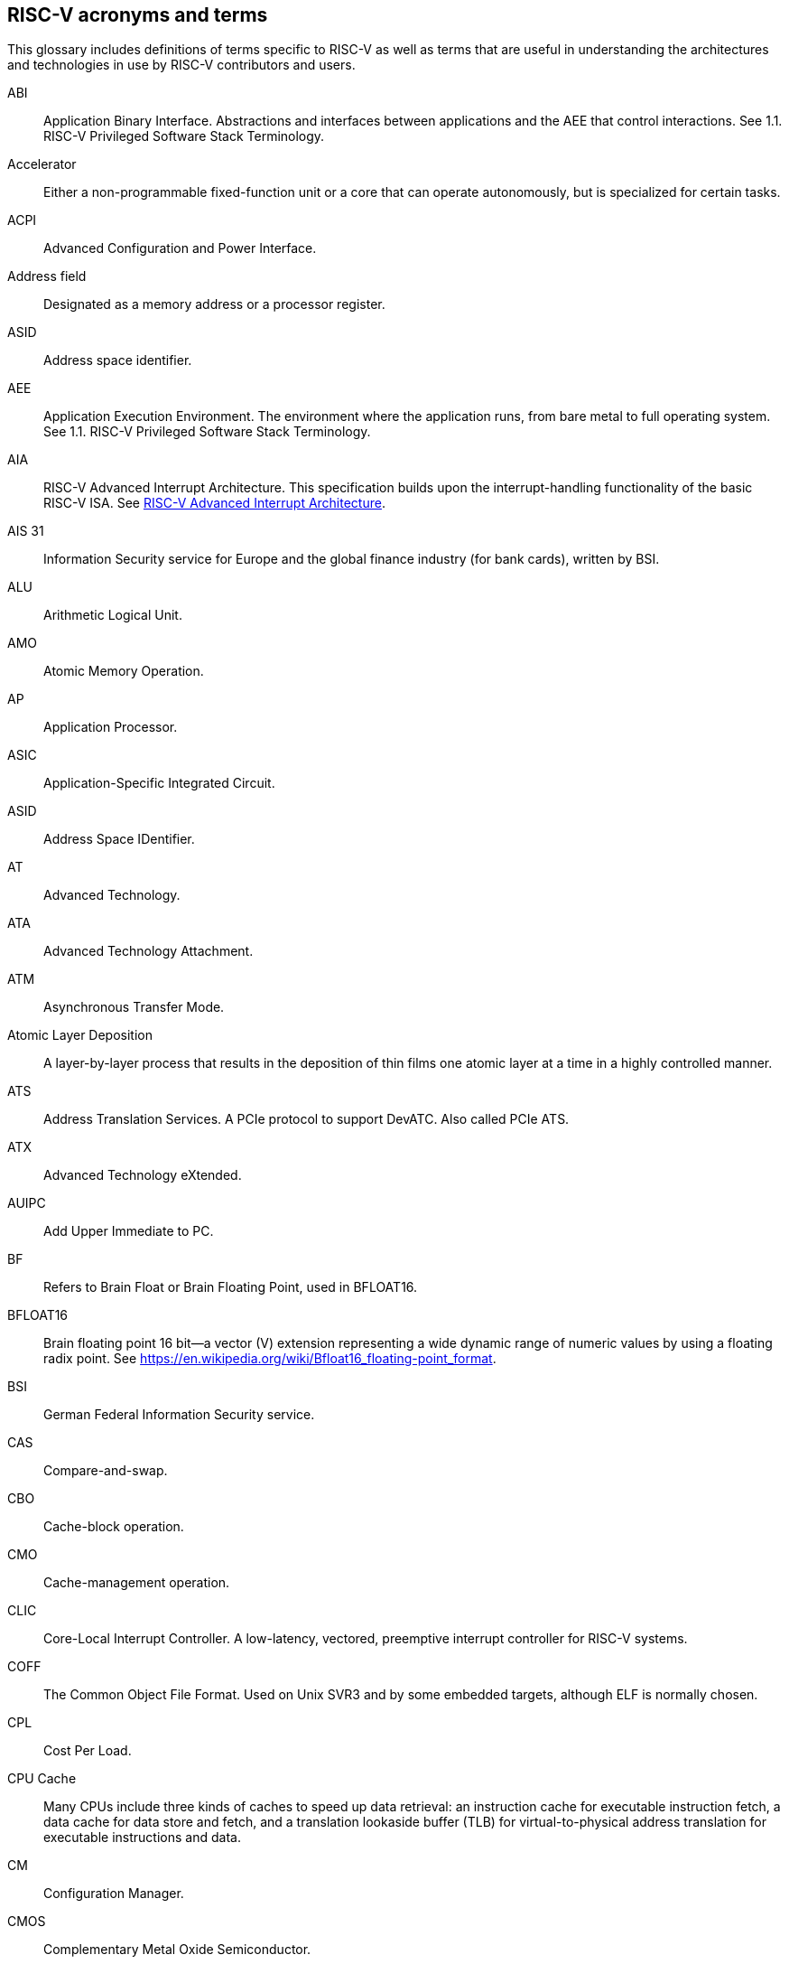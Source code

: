 [[glossary]]
== RISC-V acronyms and terms

This glossary includes definitions of terms specific to RISC-V as well as terms that are useful in understanding the architectures and technologies in use by RISC-V contributors and users.

[glossary]
[[ABI]]ABI:: Application Binary Interface. Abstractions and interfaces between applications and the AEE that control interactions. See 1.1. RISC-V Privileged Software Stack Terminology.

[[accelerator]]Accelerator:: Either a non-programmable fixed-function unit or a core that can operate autonomously, but is specialized for certain tasks.

[[ACPI]]ACPI:: Advanced Configuration and Power Interface.

[[Addressfield]]Address field:: Designated as a memory address or a processor register.

[[ASID]]ASID:: Address space identifier.

[[AEE]]AEE:: Application Execution Environment. The environment where the application runs, from bare metal to full operating system. See 1.1. RISC-V Privileged Software Stack Terminology.

[[AIA]]AIA:: RISC-V Advanced Interrupt Architecture. This specification builds upon the interrupt-handling functionality of the basic RISC-V ISA. See https://drive.google.com/file/d/16life2Y5u7Plebbl4v1fFM1-NK-KHw0Y/view[RISC-V Advanced Interrupt Architecture].

[[AIS31]]AIS 31:: Information Security service for Europe and the global finance industry (for bank cards), written by BSI.

[[ALU]]ALU:: Arithmetic Logical Unit.

[[AMO]]AMO:: Atomic Memory Operation.

[[AP]]AP:: Application Processor.

[[ASIC]]ASIC:: Application-Specific Integrated Circuit.

[[ASID]]ASID:: Address Space IDentifier.

[[AT]]AT:: Advanced Technology.

[[ATA]]ATA:: Advanced Technology Attachment.

[[ATM]]ATM:: Asynchronous Transfer Mode.

[[AtomicLD]]Atomic Layer Deposition:: A layer-by-layer process that results in the deposition of thin films one atomic layer at a time in a highly controlled manner.

[[ATS]]ATS:: Address Translation Services. A PCIe protocol to support DevATC. Also called PCIe ATS.

[[ATX]]ATX:: Advanced Technology eXtended.

[[AUIPC]]AUIPC:: Add Upper Immediate to PC. 

[[BF]]BF:: Refers to Brain Float or Brain Floating Point, used in BFLOAT16.

[[BFLOAT16]]BFLOAT16:: Brain floating point 16 bit--a vector (V) extension representing a wide dynamic range of numeric values by using a floating radix point.  See https://en.wikipedia.org/wiki/Bfloat16_floating-point_format.

[[BSI]]BSI:: German Federal Information Security service.

[[CAS]]CAS:: Compare-and-swap.

[[CBO]]CBO:: Cache-block operation.

[[CMO]]CMO:: Cache-management operation.

[[CLIC]]CLIC:: Core-Local Interrupt Controller. A low-latency, vectored, preemptive interrupt controller for RISC-V systems.

[[COFF]]COFF:: The Common Object File Format. Used on Unix SVR3 and by some
embedded targets, although ELF is normally chosen.

[[CPL]]CPL:: Cost Per Load.

[[CPUCache]]CPU Cache:: Many CPUs include three kinds of caches to speed up data retrieval: an instruction cache for executable instruction fetch, a data cache for data store and fetch, and a translation lookaside buffer (TLB) for virtual-to-physical address translation for executable instructions and data.

[[CM]]CM:: Configuration Manager.

[[CMOS]]CMOS:: Complementary Metal Oxide Semiconductor.

[[ChemicalVD]]Chemical Vapor Deposition:: A chemical deposition process in which the wafer is exposed to one or more volatile precursors, which react and/or decompose on the substrate surface to produce the final film.

[[CAS]]CAS:: Compare-and-swap.

[[consistencymodel]]Consistency Model:: A computing system supports a specific consistency model if operations on memory follow specific rules. For example, high level languages such as C++ and Java, partially maintain the contract by translating memory operations into low-level operations while preserving memory semantics. To hold to the contract, compilers might reorder some memory instructions, and library calls such as `pthread_mutex_lock()`, that encapsulates the required synchronization.

[[coprocessor]]Coprocessor:: A unit that is attached to a RISC-V core and is  sequenced by an instruction stream. It contains additional architectural state and instruction-set extensions, and possibly some limited autonomy relative to the primary RISC-V instruction stream.

[[CSR]]CSR:: Control and State Register. CSRs are registers that store information. The standard RISC-V ISA sets aside a 12-bit encoding space (csr[11:0]) for up to 4,096 CSRs. By convention, the upper 4 bits of the CSR address (csr[11:8]) are used to encode the read and write accessibility of the CSRs, according to privilege level.

[[customextension]]Custom extensions:: Custom encodings are not used for standard extensions and are made available for vendor-specific non-standard extensions. See 1.3. RISC-V ISA Overview in Unprivileged.

[[CXL]]CXL:: Compute Express Link bus standard.

[[D]]D:: Debug mode. Provides access to more than M mode. This mode is used to debug implementations.

[[DC]]DC:: Device Context. A hardware representation of state that identifies a device and the VM where the device is assigned.

[[DDT]]DDT:: Device Directory Table. A radix-tree structure that is traversed by using the
unique device identifier to locate the Device Context structure.

[[DDI]]DDI:: Device Directory Index. A sub-field of the unique device identifier used as a index into a leaf or non-leaf DDT structure.

[[deviceID]]Device ID:: An identification number that is up to 24-bits to identify the source of a DMA or interrupt request. For PCIe devices this is the routing identifier (RID).

[[DevATC]]DevATC:: Device Address Translation Cache. An address translation cache at the device.

[[DM]]DM:: Debug Module.

[[DMS]]DMA:: Direct Memory Access.

[[DOM]]DOM:: Domain.

[[DRAM]]DRAM:: Dynamic Random Access Memory.

[[DT]]DT:: Device Tree.

[[dynamicobject]]Dynamic object:: Another name for an ELF shared library.

[[eDRAM]]eDRAM:: Embedded Dynamic Random Access Memory (DRAM).

[[ECOFF]]ECOFF:: Extended Common Object File Format. Used on Alpha Digital Unix
(formerly OSF/1), as well as Ultrix and Irix 4. A variant of COFF.

[[EEI]]:: Execution Environment Interface.

[[EEW]]EEW:: Effective Element Width.

[[ELEN]]ELEN:: Element length.

[[ELF]]ELF:: Executable and Linkable Format.

[[ES]]ES:: Entropy Source. An input or a measured characteristic that supplies random bits for an I/O device on a computer, usually used to supply bits that an attacker cannot know, as part of security.

[[executable]Executable:: A program, with instructions and symbols, and perhaps dynamic linking information. Normally produced by a linker.

[[extension]]Extension:: An instructon set that adds customization and specialization to each base integer ISA. An extension is categorized as Standard, Custom, or Non-conforming. 

[[FIOM]]FIOM:: Fence of I/O implies Memory.

[[flipflop]]Flip-flop:: Electronic circuitry with two stable states for storing binary data. Data that is stored in a flip-flop is changed by applying specific inputs. Both flip-flops and latches are building blocks that are used in digital computing.

[[FPCSR]]FPCSR:: Floating-point control and status register.

[[FLOPS]]FLOPS:: Floating Point Operations per Second.

[[FMA]]FMA:: Fused multiply-add.

[[GAS]]GAS:: Generic Address Structure.

[[GE]]GE:: Gate Equivalent.

[[GPA]]GPA:: Guest Physical Address. An address in the virtualized physical memory space of a virtual machine.

[[GSCID]]GSCID:: Guest soft-context identifier. An identification number used by software to uniquely identify a collection of devices assigned to a virtual machine. An IOMMU might tag IOATC entries with the GSCID. Device contexts programmed with the same GSCID must also be programmed with identical second-stage page tables.

[[guest]]Guest:: Software in a virtual machine.

[[HART]]HART:: Hardware Thread. At machine-mode level, each hart is a real hardware thread, either one hart per core without hardware multithreading, or multiple harts per core with hardware multithreading, and 'hart' represents the hardware resource. It is possible to emulate harts in software; for example, privileged execution environments can multiplex lesser-privileged harts onto physical hardware using timer interrupts. Note that co-operative multithreading within the same privilege level is not a compliant implementation, however. Across all implementation choices, the concept of a hart is defined as a resource abstraction representing an independently advancing RISC-V execution context within a RISC-V execution environment.

[[HBI]]HBI:: Hypervisor Binary Interface. An interface for hypervisors to connect the HEE, isolating the hypervisor from details ofthe hardware platform. See 1.1. RISC-V Privileged Software Stack Terminology.

[[HEE]]HEE:: Hypervisor execution environment. The environment that runs the hypervisor. See 1.1. RISC-V Privileged Software Stack Terminology.

[[horizontaltrap]]Horizontal trap:: A trap that stays at the current priviledge mode when triggered.

[[HPET]]HPET:: High Precision Event Timer.

[[HPM]]HPM:: Hardware Performance Monitor.

[[HRNG]]HRNG:: Hardware Random Number Generator. See TRNG.

[[hypervisor]]Hypervisor:: A software entity that controls virtualization.

[[IALIGN]]IALIGN:: Refer to the instruction-address alignment constraint
the implementation enforces. Measured in bits.

[[IBFD]]IBFD:: I2c Bus Frequency Divider.

[[IC]]IC:: Integrated Circuit.

[[ICF]]ICF:: Indentical Code Folding. ICF is an optimization to reduce output size by merging read-only sections by not only their names but by their contents. If two read-only sections happen to have the same metadata, actual contents and relocations, they are merged by ICF. It is known as an effective technique, and it usually reduces C++ program's size by a few percent or more.

[[IComdatF]]ICF:: Identical COMDAT Folding.

[[ICU]]ICU:: Interrupt Consolidation Unit.

[[ID]]ID:: Identifier.

[[IDsync,]]ID Synchronization:: The mechanisms by which code generated on a core (e.g., by a JIT compiler) is made visible to other cores.

[[IEEE754]]IEEE 754:: A technical standard for floating-point arithmetic established in 1985 by the Institute of Electrical and Electronics Engineers.

[[IIRC]]IIRC:: The International Integrated Reporting Council, previously the International Integrated Reporting Committee), was formed in August 2010 and aims to create a globally accepted framework for a process that results in communications by an organization about value creation over time.

[[ILEN]]ILEN:: Refers to the maximum instruction length supported by an
implementation. ILEN is a multiple of IALIGN and measured in bits.

[[imagebase]]Image base:: An image base is the fixed address that Windows executables or DLLs  are linked against. Default image bases are 0x140000000 for executables and 0x18000000 for DLLs. For example, a executable is created, it is loaded at address 0x140000000 by the loader.

[[IMSICode]]IMSIC:: International Mobile Subscriber Identity Code.

[[IMSIController]]IMSIC:: Incoming Message-signaled Interrupt Controller.

[[instructionencodingspace]]Instruction encoding space:: A number of instruction bits within which a base ISA or ISA extension is encoded. Divided into three separate spaces: Standard, Reserved, and Custom.

[[IOATC]]IOATC:: IOMMU Address Translation Cache. A cache in IOMMU that caches data structures that are used for address translations.

[[IOMMU]]IOMMU:: Input-Output Memory Management Unit. See https://drive.google.com/file/d/1kVapIJPXUUNFQv_yauCDgtWzMvpgh6C2/view[RISC-V IOMMU Architecture Specification].

[[IOPMP]]IOPMP:: Input/Output Physical Memory Protection. See https://github.com/riscv-non-isa/iopmp-spec[IOPMP Spec].

[[IOVA]]IOVA:: I/O Virtual Address. Virtual address for DMA by devices.

[[IRC]]IRC:: Internet Relay Chat. A protocol is for use with text based conferencing; the simplest client being any socket program capable of connecting to the server. See https://tools.ietf.org/html/rfc2812[Internet Relay Chat].

[[ISA]]ISA:: Instruction set architecture. Programmer visible state that represence the boundary between hardware and software. Includes operations on that state.

[[instructionset]]Instruction Set:: A group of commands for a CPU in machine language that refers to all possible instructions for a CPU, or a subset of instructions to enhance its performance in specific situations.

[[JAL]]JAL:: Jump And Link instruction.

[[JALR]]JALR:: Jump And Link Register.

[[latch]]Latch:: A circuit with two stable states that is used to store state information, known as a bi-stable multivibrator.

[[LCOFI]]LCOFI:: Local counter overflow interrupt.

[[LLSC]]LL/SC:: Load Link/Store Conditional or Load Locked/Store conditional. See LR/SC.

[[LMA]]LMA:: Load Memory Address. The address of a section when the section is loaded. Compare with VMA.

[[LPI]]LPI:: Low Power Idle.

[[LRSR]]LR/SC:: Load Reserve/Store Conditional, also LL/SC. A pair of instructions that is used in multithreading to achieve synchronization. Load-link returns the current value of a memory location, while a subsequent store-conditional to the same memory location stores a new value only if updates did not occur to that location since the load-link. Together, these implement a lock-free atomic read-modify-write operation.

[[LSA]]LSA:: Load–Store Architecture. A design that is architecturally neutral and that uses bit patterns in IEEE 754 floating-point to speed sign extension in ways that simplify the multiplexers in a CPU, by placing most-significant bits at a fixed location.

[[LUI]]LUI:: Load Upper Immediate.

[[M]]M:: Machine Mode. A boot mode that allows access to the most trusted code. This mode is required in all RISC-V implementations. Also called M-mode. See 1.2. Privilege Levels.

[[MARCHID]]MARCHID:: Machine Architecture ID.

[[MCAUSE]]MCAUSE:: Machine Cause.

[[MCONFIGPTR]]MCONFIGPTR:: Machine Configuration Pointer.

[[MCOUNTEREN]]MCOUNTEREN:: Machine Counter-enable.

[[MCOUNTINHIBIT]]MCOUNTINHIBIT:: Machine Counter-inhibit.

[[MEDELEG]]MEDELEG:: Machine Trap Delegation. Also MIDELEG.

[[MENVCFG]]MENVCFG:: Machine Environment Configuration.

[[MEPC]]MEPC:: Machine Exception Program.

[[MIP]]MIP:: Machine Interrupt. Also MIE.

[[MISA]]MISA:: Machine ID.

[[MOP]]MOPs:: May-be-operations.

[[MCM]]MCM:: Multi-Chip Module.

[[MHARTID]]MHARTID:: Hart ID.

[[MIMPID]]MIMPID:: Machine Implementation ID.

[[MIP]]MIP: Machine Interrupt. Also MIE.

[[MIPS]]MIPS:: Microprocessor without Interlocked Pipelined Stages. A reduced instruction set computer (RISC) instruction set architecture developed by MIPS Computer Systems, now MIPS Technologies, based in the United States, that influenced later RISC architectures.

[[MMU]]MMU:: Memory Management Unit.

[[MMWP]]MMWP:: Machine-Mode When-no-PMP-match Policy.

[[MODE]]MODE:: A field within an instruction or instruction set that specifies the way the operand or the effective address is determined.

[[MPDA]]MPDA:: Memory Proximity Domain Attributes.

[[MSCRATCH]]MSCRATCH:: Machine Scratch.

[[MSCI]]MSCI:: Memory Side Cache Information.

[[MSECCFG]]MSECCFG:: Machine Security Configuration.

[[MSI]]MSI:: Message Signal Interrupt.

[[MSTATUS]]MSTATUS:: Machine Status. Also MSTATUSH.

[[MTIME]]MTIME:: Machine Timer.Also MTIMECMP.

[[MTVAL]]MTVAL:: Machine Trap Value.

[[MTVEC]]MTVEC:: Machine Trap-Vector Base-Address.

[[MVENDORID]]MVENDORID:: Machine vendor ID.

[[MXLEN]]MXLEN:: Machine XLEN. A native integer width in bits.

[[MXL]]MXL:: Machine XLEN field. A field in misa to set MXLEN.

[[NaN]]NaN:: Not a number.

[[NAPOT]]NAPOT:: Naturally aligned power-of-2.

[[NIST]]NIST:: National Institute of STandards. This institute maintains a set of time and measurement, and cryptographic standards for the USA, including inch.

[[NMI]]:: Non-maskable interrupts.

[[nonISA]]Non-ISA:: Non-Standard Extension. Non-standard extensions are either custom extensions that use only custom encodings or non-conforming extensions that use any standard or reserved encoding. See 1.3. RISC-V ISA Overview in Unprivileged.

[[NTL]]NTL:: Non-Temporal Locality.

[[NUMA]]NUMA:: Non-uniform Memory Access.

[[OBJ]]OBJ:: Object.

[[objectfile]]Object file:: A binary file including machine instructions, symbols, and relocation information. Normally produced by an assembler.

[[objectfileformat]]Object file format:: The format of an object file.  Typically object files and executables for a specific system are in the same format, although executables do not contain any relocation information.

[[OCF]]OCF:: Operation Code Feild. Specifies the operation to be performed.

[[opcode]]Opcode:: Operation code. Machine language instruction that specifies the operation to be performed.

[[OS]]OS:: Operating System.

[[oslevelsb]]OS-level Sandboxing:: A form of sandboxing implemented by the pointer masking proposal. There is no guarantee that sandboxed code cannot modify the pointer mask and therefore, the sandbox does not allow modifying pointer masks in user mode.

[[pagefault]]Page fault:: A type of exception raised by computer hardware when a running program accesses a memory page that is not currently mapped by the memory management unit (MMU) into the virtual address space of a process.

[[PASID]]PASID:: Process Address Space Identifier. Identifies the address space of a process. The PASID value is provided in the PASID TLP prefix of the request.

[[PBMT]]PBMT:: Page-Based Memory Types.

[[PCIeATS]]PCIe ATS:: Peripheral Component Interconnect Express Address Translation Services. A PCIe protocol to support DevATC. Also called ATS.

[[PE]]PE:: The Portable Executable format. PE is the object file format used for Windows (specifically, Win32) object files. It is based closely on COFF, but has a few significant differences.

[[PEI]]PEI:: The Portable Executable Image format. PEI is the object file format used for Windows (specifically, Win32) executables. It is very similar to PE, but includes additional header information.

[[photolithography]]Photolithography:: In microprocessor manufacturing, a process of using light to transfer a geometric pattern from a photomask (also called an optical mask) pattern parts to a photosensitive substrate on a thin film (substrate or wafer). The process can also make use of chemical photoresist on the substrate.

[[platform]]Platform:: A System Platform is a set of features users can depend on working together that includes things such as ISA Profiles, software components, hardware system components, standardized hardware/software interfaces, and other features. Currently RISC-V has defined two Platform types: OS/A and M (naming TBD).

[[PLIC]]PLIC:: Progressive Lossless Image Coding.

[[PMA]]PMA:: Physical Memory Attributes.

[[PMP]]PMP:: Physical Memory Protection.

[[PPN]]PPN:: Physical Page Number.

[[PPO]]PPO:: Preserved Program Order. A strict sequential consistency that demands that operations be seen in the order in which they were issued.
// please verify.

[[PQC]]PQC:: Post-Quantum Cryptography. This standard is due to replace RSA and ECC in NIST cryptography [PQC] as well as military [NSA].

[[POSIX]]POSIX:: Portable Operating System Interface.

[[PPO]]PPO:: Preserved program order. A subset of the program order that must be respected by the global memory order.

[[PRI]]PRI:: Page Request Interface. A PCIe protocol that enables devices to requeprist OS memory manager services to make pages resident.

[[privileged]]Privileged:: Includes machine and supervisor mode. Privileged provides security isolation and reduces code defects because code does not have to check for illegal values. Privileged contains state, is used primarily to run applications and can be used to debug implementations. It defines CSR address space and content trap when taken increases privilege mode (say from U to S) trap when taken stays at the current privilege mode access more than even M mode. Its addresses reserved in ISA. address includes highest mode that access the CSR and if it is `r/w/rw/none` preserve bits already there when you change a field.

[[processID]]Process ID:: An identification number that is up to 20-bits to identify a process. context. For PCIe devices this is the PASID.

[[profile]]Profile:: (ISA Profile) a set of extensions (instructions, state and behaviors) that users can depend on working together. Extensions are either required, optional, unsupported, or incompatible. RISC-V has defined two Profile types: Application (RVAyy)--appropriate for Linux-class and other embedded designs with more sophisticated ISA needs--and Micro-controller (RVMyy)--appropriate for cost-sensitive application-optimized embedded designs running bare-metal or simple RTOS environments.

[[PSCID]]PSCID:: Process soft-context identifier: An identification number used by software to identify a unique address space. The IOMMU may tag IOATC entries with PSCID.

[[pseudoinstructions]]Psuedo instructions:: In support of a core design goal for RISC-V ISAs--high performance--pseudo instructions often include special commands to the assembler. The use of pseudo instructions supports a policy of keeping the instruction set as small as possible, while supporting optimization and adding clarity to software programming. For example, the use of a pseudo instruction enables loading into memory with a 32-bit offset (called big) that is not directly available, because only 16-bit offsets are permitted.

[[PT]]PT:: Page Table.

[[PTE]]PTE:: Page Table Entry. An entry in the data structure used by virtual memory in the operating system to store the mapping between both virtual addresses and physical addresses, that enables access data in memory.

[[PTEP]]PTEP:: Parallel Telemetry Processor. A high- speed virtual processor architecture.

[[PTG2]]PTG.2:: A physical random number generator class defined in AIS 31/CC.

[[PUD]]PUD:: Patch Update.

[[QEMU]]QEMU:: Quick EMUlator. QEMU is a free and open-source emulator and virtualizer that can perform hardware virtualization.

[[RAS]]RAS:: Return-Address Stack.

[[RD]]RD:: Resource Data.

[[RDS]]RDS:: Resource Data Small.

[[RDL]]RDL:: Resource Data Large.

[[register]]Register:: A group of flip-flops with each flip-flop capable of storing one bit of information. The simplest register is one that consists of only flip-flops with no external gates.

[[relocation]]Relocations:: Information used by the linker to adjust section contents. Also called relocs.

[[relocs]]:: See Relocations.

[[reserved]]Reserved:: A register or data structure field that is reserved for future use. Reserved fields in data structures must be set to 0 by software. Software must ignore reserved fields in registers and preserve the value held in these fields when writing values to other fields in the same register.

[[RID]]RID:: PCIe routing identifier. Also called PCIe RID.

[[RISC]]RISC:: Reduced Instruction Set Computer architecture. Information processing that uses any of a family of microprocessors that are designed to execute computing tasks with the simplest instructions in the shortest amount of time. RISC-based machines execute one instruction per clock cycle as opposed to CISC (Complex Instruction Set Computer) machines that can have special instructions as well as instructions that take more than one cycle to execute.

[[RO]]RO:: Read-only. Register bits are read-only and cannot be altered by software. Where explicitly defined, these bits are used to reflect a changing hardware state, and bit values can be observed to change at run time. If the optional feature that sets the bits is not implemented, the bits must be hardwired to zero (0).

[[RNMI]]RNMI:: Resumable Non-Maskable Interrupts.

[[rocket]]Rocket:: Parameterized SoC generator written in Chisel, designed to helps tune the design under different performance, power, area constraints, and diverse technology nodes.

[[RV]]RV:: Reliability Verification. A category of physical verification that helps ensure the robustness of a design by considering the context of schematic and layout information to perform user-definable checks against various electrical and physical design rules that reduce susceptibility to premature or catastrophic electrical failures, usually over time.

[[RVA]]RVA:: Relative Virtual Address. Windows executables or DLLs are not position-independent; they are linked against a fixed address called an image base. RVAs are offsets from an image base.

[[RVWMO]]RVWMO:: RISC-V Weak Memory Ordering. Default memory ordering model that loads return value written by latest store to the address of the later of in-program and memory order (see specifications for list of axiomatic and operational rules).

[[RVC]]RVC:: RISC-V compression.

[[RW]]RW:: Read-Write. Register bits are read-write and are permitted to be either set or cleared by software to the desired state. If the optional feature that is associated with the bits is not implemented, the bits are permitted to be hardwired to zero (0).

[[RW1C]]RW1C:: Read-Write-1-to-clear status. Register bits that indicate status when read. A set bit indicates a status event that is Cleared by writing a 1b. Writing a 0b to RW1C bits has no effect. If the optional feature that sets the bit is not implemented, the bit must be read-only and hardwired to zero (0).

[[RW1S]]RW1S:: Read-Write-1-to-set. Register bits that indicate status when read. The bit can be set by writing 1b. Writing a 0b to RW1S bits has no effect. If the optional feature that introduces the bit is not implemented, the bit must be read-only and hardwired to zero (0).

[[S]]S:: Supervisor mode. The boot mode that provides support for operating systems, such as Linux. Also called S-mode. See 1.2. Privilege Levels.

[[SAR]]SAR:: Sample At Reset.

[[satp]]satp:: Supervisor Address Translation and Protection. XLEN-bit read/write register that controls supervisor-mode address translation and protection and holds the physical page number (PPN) of the root page table--an address space identifer (ASID) that facilitates address-translation fences
on a per-address-space basis, and the MODE field, which selects the current address-translation scheme.

[[SBBR]]SBBR:: Server Base Boot Requirements.

[[SysBI]]SBI:: System Binary Interface. SBI abstracts the interfaces that are required to run operating systems.

[[SuperBI]]SBI:: Supervisor Binary Interface. The interface that connects the operating system with the supervisor execution environment (SEE). See 1.1. RISC-V Privileged Software Stack Terminology.

[[SBSA]]SBSA:: Server Base System Architecture.

[[scala]]Scala:: A statically-typed, general-purpose programming language that supports both object-oriented programming and functional programming. Designed to be concise, Scala's design aims to address criticisms of Java, and it provides language interoperability with Java so that libraries written in either language can be referenced directly in both Scala and Java code. Scala source code can be compiled to Java bytecode and run on a Java virtual machine (JVM).

[[scause]]scause:: Supervisor Cause.

[[scounteren]]scounteren:: Supervisor Counter-enable.

[[section]]Section:: Sections make up object files and executables and contain optional data and relocation information.

[[SEE]]SEE:: Supervisor Execution Environment. An environment where the operating systems run, which can be BIOS style interfaces, although it is not required. See 1.1. RISC-V Privileged Software Stack Terminology.

[[segfault]]Segmentation fault:: A failure condition caused by a memory access violation in hardware operating with memory protection. The fault process notifies the operating system (OS) that software has attempted to access a restricted area of memory.

[[senvcfg]]senvcfg:: Supervisor Environment Configuration.

[[sepc]]sepc:: Supervisor Exception Program Counter.

[[SEW]]SEW:: Selected Element Width.

[[SFENCE]]SFENCE:: Store fence. A store fence orders the processor execution, releative to all memory stores. See 10.2.1 Supervisor Memory-Management Fence Instruction in the Priv ISA manual.

[[SHA]]SHA:: Secure Hash Algorithms. A family of cryptographic hash functions published by the National Institute of Standards and Technology as a U.S. Federal Information Processing Standard that started with what is now known as SHA-0, a retronym used for the original (1993) 160-bit hash function published under the name "SHA".

[[sharedlibrary]]Shared library:: A library of functions that can be used by many executables without requiring a link into each executable. There are several different implementations of shared libraries, each having slightly different features.

[[sip]]sip:: Supervisor Interrupt. Also sie.

[[SLLBI]]SLLBI:: System Locality Latency and Bandwidth Information.

[[SMAP]]SMAP:: Supervisor Memory Access Prevention.

[[SMBIOS]]SMBIOS:: System Management BIOS.

[[SMEP]]SMEP:: Supervisor Memory Execution Prevention.

[[smrnmi]]smrnmi:: Supervisor Resumable Non-Maskable Interrupts

[[SOC]]SoC:: System on Chip.

[[SP800900]]SP 800 90B:: Used in military and US government random security evaluations, written by NIST.

[[SP]]SP:: Stack pointer.

[[SPA]]SPA:: Supervisor Physical Address: Physical address used to to access memory and memory-mapped resources.

[[SRAM]]SRAM:: Static Random Access Memory.

[[sscratch]]sscratch:: Supervisor Scratch.

[[sstatus]]sstatus:: Supervisor status.

[[STD]]STD:: Standard.

[[standardextension]]Standard Extension:: A category of extensions that use only standard encodings, and do not conflict with each other in their uses of these encodings. See 1.3. RISC-V ISA Overview in Unprivileged.

[[stval]]stval:: Supervisor Trap Value.

[[stvec]]stvec:: Supervisor trap vector base register. This register contains trap vector configuration, base address, and mode.

[[symbol]]Symbol:: A symbol is a name and an address. Each object file and executable has a list of symbols, often referred to as the symbol table. In addition, the symbol table contains additional information, such as the symbol type. Typically every global function and variable in a C program includes an associated symbol.

[[targetvector]]Target vector:: A set of functions which implement support for a particular object file format.

[[TLB]]TLB:: Translation Lookaside Buffer. A memory buffer that enhances speed in retrieving a value by storing a memory address.

[[TLP]]TLP:: Transaction Layer Packet.

[[TRNG]]TRNG:: True Random Number Generator. Also known as HRNG, or Hardware Random Number Generator. A device that generates random numbers from a physical process, rather than by means of an algorithm. Such devices are often based on microscopic phenomena that generate low-level, statistically random "noise" signals, like thermal noise, the photoelectric effect involving a beam splitter, and other quantum phenomena.

[[U]]U:: User mode. The boot mode that runs the application code. Part of Unprivileged. Also called U-mode. See 1.2. Privilege Levels.

[[unprivileged]]Unpriveleged:: Unprivileged instructions are those that are generally usable in all privilege modes in all privileged architectures, though behavior can vary, depending on the specific privilege mode and privilege architecture.

[[userlevelsb]]User level sandboxing:: A form of sandboxing that can be implemented by the pointer masking proposal where runtime and sandboxed code all run within the user mode and the sandboxed code was checked by the runtime to be unable to change pointer masks.

[[VA]]VA:: Virtual Address.

[[virtualtraps]]Virtical traps:: A trap that increases privilege mode when triggered. For example, increasing from U to S.

[[VM]]VM:: Virtual Machine. An efficient, isolated duplicate of a physical computer system.

[[VMA]]VMA:: Virtual Memory Allocation. 

[[VMAdd]Virtual Memory Address. The address of a section when an executable is run. See also LMA.

[[VMN]]VMN:: Virtual Machine Monitor. Also referred to as hypervisor.

[[VS]]VS:: Virtual Supervisor. Supervisor privilege in virtualization mode.

[[WeightedARL]]WARL:: Weighted Average Run Length.

[[WriteARL]]WARL:: Write Any Read Legal. Attribute of a register field that is defined for only a subset of bit encodings, but allows any value to be written while guaranteeing to return a legal value whenever read.

[[WLRL]]WLRL:: Write Legal Read Legal. Check on writes, but no exception is required. The value that is read back for illegal written values is deterministic, but up to implementation.

[[WPRI]]WPRI:: Write Preserve Read Ignore. Attribute of a register field that is reserved for future use.

[[WRS]]WRS:: Wait-on-Reservation-Set.

[[XCOFF]]:: The eXtended Common Object File Format that is used on AIX operating systems. XCOFF is variant of COFF, with a completely different symbol table implementation.

[[XLEN]]XLEN:: Register width. The word is a reference to mathematical `X` and an abbreviation of the word "length."

[[ZBT]]ZBT:: Zero Bus Turnaround.




